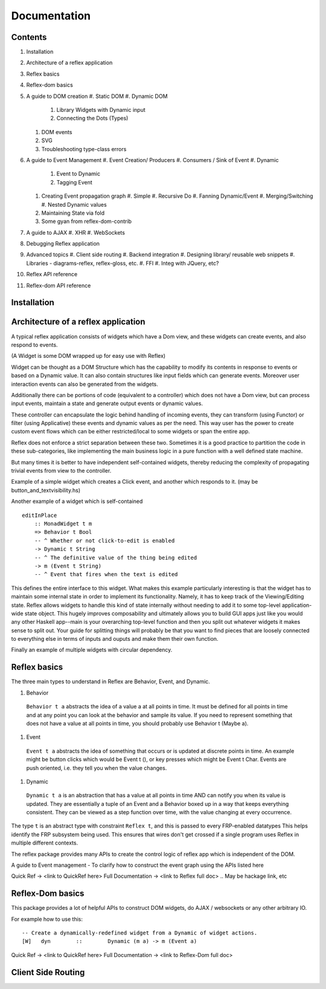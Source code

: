Documentation
=============

Contents
--------

#. Installation
#. Architecture of a reflex application
#. Reflex basics
#. Reflex-dom basics
#. A guide to DOM creation
   #. Static DOM
   #. Dynamic DOM
      #. Library Widgets with Dynamic input
      #. Connecting the Dots (Types)
   #. DOM events
   #. SVG
   #. Troubleshooting type-class errors

#. A guide to Event Management
   #. Event Creation/ Producers
   #. Consumers / Sink of Event
   #. Dynamic
      #. Event to Dynamic
      #. Tagging Event

   #. Creating Event propagation graph
      #. Simple
      #. Recursive Do
      #. Fanning Dynamic/Event
      #. Merging/Switching
      #. Nested Dynamic values

   #. Maintaining State via fold
   #. Some gyan from reflex-dom-contrib

#. A guide to AJAX
   #. XHR
   #. WebSockets

#. Debugging Reflex application
#. Advanced topics
   #. Client side routing
   #. Backend integration
   #. Designing library/ reusable web snippets
   #. Libraries - diagrams-reflex, reflex-gloss, etc.
   #. FFI
   #. Integ with JQuery, etc?

#. Reflex API reference
#. Reflex-dom API reference


.. API reference can be direct haddock documentation
  But other places need to put references to this.. How to do it?

Installation
------------

.. TODO copy from reflex-platform, it has to provide all the possible ways 
  user might need to install including stack, nix, nixos, ...


Architecture of a reflex application
------------------------------------

A typical reflex application consists of widgets which have a Dom view, and
these widgets can create events, and also respond to events.

(A Widget is some DOM wrapped up for easy use with Reflex)

Widget can be thought as a DOM Structure which has the capability to modify its
contents in response to events or based on a Dynamic value. It can also contain
structures like input fields which can generate events. Moreover user
interaction events can also be generated from the widgets. 

Additionally there can be portions of code (equivalent to a controller) which
does not have a Dom view, but can process input events, maintain a state and
generate output events or dynamic values.

These controller can encapsulate the logic behind handling of incoming events, 
they can transform (using Functor) or filter (using Applicative) these events
and dynamic values as per the need. This way user has the power to create custom
event flows which can be either restricted/local to some widgets or span the
entire app.

Reflex does not enforce a strict separation between these two.
Sometimes it is a good practice to partition the code in these sub-categories,
like implementing the main business logic in a pure function with a well defined
state machine.

But many times it is better to have independent self-contained widgets, thereby
reducing the complexity of propagating trivial events from view to the
controller.

Example of a simple widget which creates a Click event, and another which
responds to it. (may be button_and_textvisibility.hs)


Another example of a widget which is self-contained ::

  editInPlace
      :: MonadWidget t m
      => Behavior t Bool
      -- ^ Whether or not click-to-edit is enabled
      -> Dynamic t String
      -- ^ The definitive value of the thing being edited
      -> m (Event t String)
      -- ^ Event that fires when the text is edited

This defines the entire interface to this widget. What makes this example particularly 
interesting is that the widget has to maintain some internal state in order to implement 
its functionality. Namely, it has to keep track of the Viewing/Editing state.
Reflex allows widgets to handle this kind of state internally without needing to 
add it to some top-level application-wide state object.
This hugely improves composability and ultimately allows you to build GUI apps 
just like you would any other Haskell app--main is your overarching top-level function 
and then you split out whatever widgets it makes sense to split out. 
Your guide for splitting things will probably be that you want to find pieces that are 
loosely connected to everything else in terms of inputs and ouputs and make them their own function.

Finally an example of multiple widgets with circular dependency.



Reflex basics
-------------

The three main types to understand in Reflex are Behavior, Event, and Dynamic.

#. Behavior
  ``Behavior t a`` abstracts the idea of a value a at all points in time. It must be
  defined for all points in time and at any point you can look at the behavior and
  sample its value. If you need to represent something that does not have a value
  at all points in time, you should probably use Behavior t (Maybe a).

#. Event
  ``Event t a`` abstracts the idea of something that occurs or is updated at discrete
  points in time. An example might be button clicks which would be Event t (), or
  key presses which might be Event t Char. Events are push oriented, i.e. they
  tell you when the value changes.

#. Dynamic
  ``Dynamic t a`` is an abstraction that has a value at all points in time AND can
  notify you when its value is updated. They are essentially a tuple of an Event
  and a Behavior boxed up in a way that keeps everything consistent. They can be
  viewed as a step function over time, with the value changing at every
  occurrence.

The type ``t`` is an abstract type with constraint ``Reflex t``, and this is passed to every FRP-enabled datatypes
This helps identify the FRP subsystem being used. This ensures that wires don't get crossed if a single
program uses Reflex in multiple different contexts.

.. Push/Pull APIs?

.. Note from Divam - The ``Reflex`` typeclass provides functions which I think
  are not important discussing here?
  Similarly MonadSample, MonadHold are not relevant in introduction
  They are relevant in QuickRef which lists the API and their constraints

The reflex package provides many APIs to create the control logic of reflex app
which is independent of the DOM.

A guide to Event management - To clarify how to construct the event graph using
the APIs listed here

Quick Ref -> <link to QuickRef here>
Full Documentation -> <link to Reflex full doc>
.. May be hackage link, etc

Reflex-Dom basics
-----------------

This package provides a lot of helpful APIs to construct DOM widgets, do AJAX /
websockets or any other arbitrary IO.

For example how to use this::

  -- Create a dynamically-redefined widget from a Dynamic of widget actions.
  [W]   dyn        ::        Dynamic (m a) -> m (Event a)


Quick Ref -> <link to QuickRef here>
Full Documentation -> <link to Reflex-Dom full doc>

.. Need to document the "Dynamic widgets"
  What do they actually do, and when to use them
  
  briefly explain these clases here?
  Reflex.Dom.WidgetHost, Reflex.Dom.Widget

Client Side Routing
-------------------
..       https://ublubu.tumblr.com/post/144208331227/client-side-routing-in-reflex-dom-notes-1
       servant-router

